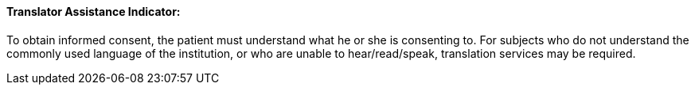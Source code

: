 ==== Translator Assistance Indicator:
[v291_section="9.2.2.20"]

To obtain informed consent, the patient must understand what he or she is consenting to. For subjects who do not understand the commonly used language of the institution, or who are unable to hear/read/speak, translation services may be required.

